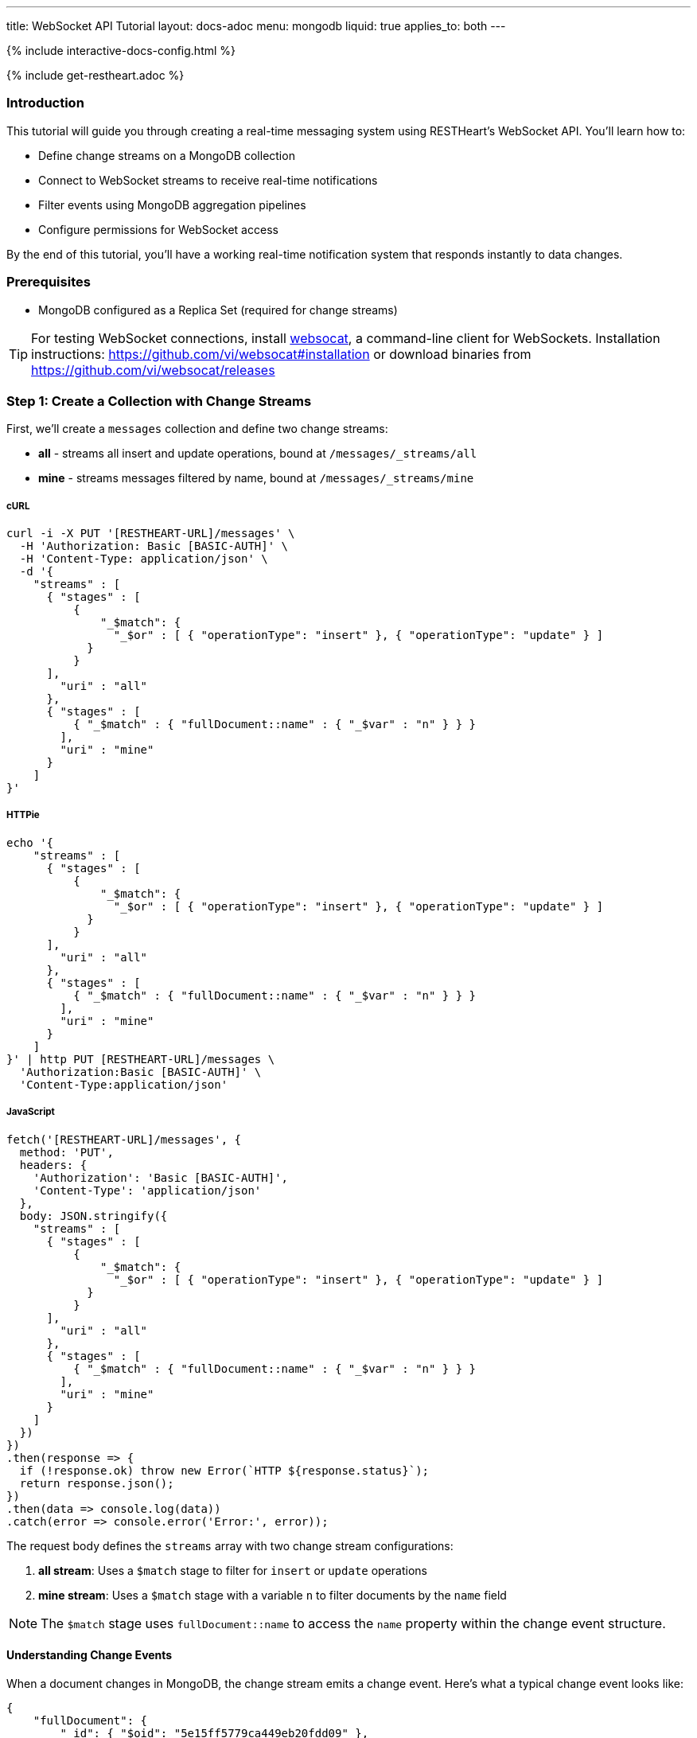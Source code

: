 ---
title: WebSocket API Tutorial
layout: docs-adoc
menu: mongodb
liquid: true
applies_to: both
---

++++
<script defer src="https://cdn.jsdelivr.net/npm/alpinejs@3.x.x/dist/cdn.min.js"></script>
<script src="/js/interactive-docs-config.js"></script>
{% include interactive-docs-config.html %}
++++

{% include get-restheart.adoc %}

:page-liquid:

=== Introduction

This tutorial will guide you through creating a real-time messaging system using RESTHeart's WebSocket API. You'll learn how to:

* Define change streams on a MongoDB collection
* Connect to WebSocket streams to receive real-time notifications
* Filter events using MongoDB aggregation pipelines
* Configure permissions for WebSocket access

By the end of this tutorial, you'll have a working real-time notification system that responds instantly to data changes.

=== Prerequisites

* MongoDB configured as a Replica Set (required for change streams)

TIP: For testing WebSocket connections, install link:https://github.com/vi/websocat[websocat], a command-line client for WebSockets. Installation instructions: link:https://github.com/vi/websocat#installation[] or download binaries from link:https://github.com/vi/websocat/releases[]

=== Step 1: Create a Collection with Change Streams

First, we'll create a `messages` collection and define two change streams:

- *all* - streams all insert and update operations, bound at `/messages/_streams/all`
- *mine* - streams messages filtered by name, bound at `/messages/_streams/mine`



===== cURL

[source,bash]
----
curl -i -X PUT '[RESTHEART-URL]/messages' \
  -H 'Authorization: Basic [BASIC-AUTH]' \
  -H 'Content-Type: application/json' \
  -d '{
    "streams" : [
      { "stages" : [
          {
              "_$match": {
                "_$or" : [ { "operationType": "insert" }, { "operationType": "update" } ]
            }
          }
      ],
        "uri" : "all"
      },
      { "stages" : [
          { "_$match" : { "fullDocument::name" : { "_$var" : "n" } } }
        ],
        "uri" : "mine"
      }
    ]
}'
----

===== HTTPie

[source,bash]
----
echo '{
    "streams" : [
      { "stages" : [
          {
              "_$match": {
                "_$or" : [ { "operationType": "insert" }, { "operationType": "update" } ]
            }
          }
      ],
        "uri" : "all"
      },
      { "stages" : [
          { "_$match" : { "fullDocument::name" : { "_$var" : "n" } } }
        ],
        "uri" : "mine"
      }
    ]
}' | http PUT [RESTHEART-URL]/messages \
  'Authorization:Basic [BASIC-AUTH]' \
  'Content-Type:application/json'
----

===== JavaScript

[source,javascript]
----
fetch('[RESTHEART-URL]/messages', {
  method: 'PUT',
  headers: {
    'Authorization': 'Basic [BASIC-AUTH]',
    'Content-Type': 'application/json'
  },
  body: JSON.stringify({
    "streams" : [
      { "stages" : [
          {
              "_$match": {
                "_$or" : [ { "operationType": "insert" }, { "operationType": "update" } ]
            }
          }
      ],
        "uri" : "all"
      },
      { "stages" : [
          { "_$match" : { "fullDocument::name" : { "_$var" : "n" } } }
        ],
        "uri" : "mine"
      }
    ]
  })
})
.then(response => {
  if (!response.ok) throw new Error(`HTTP ${response.status}`);
  return response.json();
})
.then(data => console.log(data))
.catch(error => console.error('Error:', error));
----

The request body defines the `streams` array with two change stream configurations:

1. **all stream**: Uses a `$match` stage to filter for `insert` or `update` operations
2. **mine stream**: Uses a `$match` stage with a variable `n` to filter documents by the `name` field

NOTE: The `$match` stage uses `fullDocument::name` to access the `name` property within the change event structure.

==== Understanding Change Events

When a document changes in MongoDB, the change stream emits a change event. Here's what a typical change event looks like:

[source,json]
----
{
    "fullDocument": {
        "_id": { "$oid": "5e15ff5779ca449eb20fdd09" },
        "message": "hi uji, how are you?",
        "name": "uji",
        "_etag": { "$oid": "5e15ff57a2e5700c3459e801" }
    },
    "documentKey": {
        "_id": { "$oid": "5e15ff5779ca449eb20fdd09" }
    },
    "updateDescription": null,
    "operationType": "insert"
}
----

The change event contains:

* `fullDocument` - the complete document after the change
* `documentKey` - the `_id` of the changed document
* `operationType` - the type of operation (`insert`, `update`, `delete`, etc.)
* `updateDescription` - details about updated fields (for update operations)

This is why we use `fullDocument::name` in our match stage - we're accessing the `name` field within the `fullDocument` object.

=== Step 2: Verify the Change Streams

Let's verify that our change streams were created successfully by checking the collection metadata with the `SHAL` representation.

===== cURL

[source,bash]
----
curl -i -X GET '[RESTHEART-URL]/messages?rep=SHAL' \
  -H 'Authorization: Basic [BASIC-AUTH]'
----

===== HTTPie

[source,bash]
----
http GET [RESTHEART-URL]/messages rep==SHAL \
  'Authorization:Basic [BASIC-AUTH]'
----

===== JavaScript

[source,javascript]
----
fetch('[RESTHEART-URL]/messages?rep=SHAL', {
  method: 'GET',
  headers: {
    'Authorization': 'Basic [BASIC-AUTH]'
  }
})
.then(response => {
  if (!response.ok) throw new Error(`HTTP ${response.status}`);
  return response.json();
})
.then(data => console.log(data))
.catch(error => console.error('Error:', error));
----

You should see the `_links` property containing references to your change streams:

[source,json]
----
{
    "_links": {
        "all": {
            "href": "/messages/_streams/all"
        },
        "mine": {
            "href": "/messages/_streams/mine"
        }
    }
}
----

Great! The change streams are now configured and ready to use.

==== Optional: Using Conditional Stages

Alternatively, you can define a single change stream that returns either all messages or only those sent by a specific `name`, depending on whether a variable is provided. This is achieved using optional stages with the `$ifvar` operator:

[source,json]
----
{
  "streams" : [
    { "stages" : [
          { "$ifvar": [ "n", { "_$match" : { "fullDocument::name" : { "_$var" : "n" } } } ] }
        ],
        "uri" : "withOptionalStage"
      }
    ]
}
----

The `$ifvar` operator checks if the variable `n` is provided. If it is, the `$match` stage is applied; otherwise, all documents pass through.

=== Step 3: Connect to the Change Stream

Now let's connect to the change stream using WebSocket. We'll use `websocat` to establish a WebSocket connection.

==== Connecting with Authentication

Connect to the `all` stream using the default admin credentials:

[source,bash]
----
$ websocat --text - autoreconnect:ws://admin:secret@127.0.0.1:8080/messages/_streams/all
----

The connection is now established and waiting for events. The `autoreconnect:` prefix ensures the connection automatically reconnects if it drops.

=== Step 4: Configure Unauthenticated Access (Optional)

For public-facing applications or development purposes, you might want to allow WebSocket connections without authentication. Let's create an ACL permission for this.

===== cURL

[source,bash]
----
curl -i -X POST '[RESTHEART-URL]/acl' \
  -H 'Authorization: Basic [BASIC-AUTH]' \
  -H 'Content-Type: application/json' \
  -d '{
    "_id": "unauthenticatedCanConnectToMyWebSocket",
    "predicate": "path-prefix('"'"'/messages/_streams/all'"'"')",
    "priority": 0,
    "roles": [ "$unauthenticated" ]
}'
----

===== HTTPie

[source,bash]
----
echo '{
    "_id": "unauthenticatedCanConnectToMyWebSocket",
    "predicate": "path-prefix('"'"'/messages/_streams/all'"'"')",
    "priority": 0,
    "roles": [ "$unauthenticated" ]
}' | http POST [RESTHEART-URL]/acl \
  'Authorization:Basic [BASIC-AUTH]' \
  'Content-Type:application/json'
----

===== JavaScript

[source,javascript]
----
fetch('[RESTHEART-URL]/acl', {
  method: 'POST',
  headers: {
    'Authorization': 'Basic [BASIC-AUTH]',
    'Content-Type': 'application/json'
  },
  body: JSON.stringify({
    "_id": "unauthenticatedCanConnectToMyWebSocket",
    "predicate": "path-prefix('/messages/_streams/all')",
    "priority": 0,
    "roles": [ "$unauthenticated" ]
  })
})
.then(response => {
  if (!response.ok) throw new Error(`HTTP ${response.status}`);
  return response.json();
})
.then(data => console.log(data))
.catch(error => console.error('Error:', error));
----

This ACL permission grants the `$unauthenticated` role access to the WebSocket endpoint at `/messages/_streams/all`.

==== Testing Unauthenticated Connection

With this permission in place, you can now connect to the WebSocket without providing credentials:

[source,bash]
----
$ websocat --text - autoreconnect:ws://127.0.0.1:8080/messages/_streams/all
----

WARNING: Be careful when allowing unauthenticated access in production environments. Only use this for development or when appropriate security measures are in place.

=== Step 5: Test Real-Time Notifications

Now for the exciting part! Let's create a document and see the real-time notification in action.

Keep your WebSocket connection open in one terminal, then in another terminal, create a new message:

===== cURL

[source,bash]
----
curl -i -X POST '[RESTHEART-URL]/messages' \
  -H 'Authorization: Basic [BASIC-AUTH]' \
  -H 'Content-Type: application/json' \
  -d '{
    "message": "Hello WebSockets!",
    "name": "uji"
}'
----

===== HTTPie

[source,bash]
----
echo '{
    "message": "Hello WebSockets!",
    "name": "uji"
}' | http POST [RESTHEART-URL]/messages \
  'Authorization:Basic [BASIC-AUTH]' \
  'Content-Type:application/json'
----

===== JavaScript

[source,javascript]
----
fetch('[RESTHEART-URL]/messages', {
  method: 'POST',
  headers: {
    'Authorization': 'Basic [BASIC-AUTH]',
    'Content-Type': 'application/json'
  },
  body: JSON.stringify({
    "message": "Hello WebSockets!",
    "name": "uji"
  })
})
.then(response => {
  if (!response.ok) throw new Error(`HTTP ${response.status}`);
  return response.json();
})
.then(data => console.log(data))
.catch(error => console.error('Error:', error));
----

==== Observing the Real-Time Event

Immediately after creating the document, you should see the following output in your `websocat` terminal:

[source,bash]
----
$ websocat --text - autoreconnect:ws://127.0.0.1:8080/messages/_streams/all
{"fullDocument":{"_id":{"$oid":"62166d53ebdcd56455a1a7ab"},"message":"Hello WebSockets!","name":"uji","_etag":{"$oid":"62166d53ebdcd56455a1a7aa"}},"documentKey":{"_id":{"$oid":"62166d53ebdcd56455a1a7ab"}},"operationType":"insert"}
----

Success! The change event was received in real-time through the WebSocket connection.

=== Step 6: Using Filtered Streams with Variables

Remember the `mine` stream we created earlier? It uses a variable `n` to filter messages by name. Let's test it.

==== Connecting with a Query Parameter

Connect to the `mine` stream and pass the `n` variable as a query parameter:

[source,bash]
----
$ websocat --text - autoreconnect:ws://127.0.0.1:8080/messages/_streams/mine?n=uji
----

Now, only messages where `name` equals "uji" will be streamed to this WebSocket connection.

==== Testing the Filter

Create two messages with different names:

[source,bash]
----
# This message will be received (name=uji)
curl -X POST 'http://127.0.0.1:8080/messages' \
  -u admin:secret \
  -H 'Content-Type: application/json' \
  -d '{"message": "This is for uji", "name": "uji"}'

# This message will NOT be received (name=andrea)
curl -X POST 'http://127.0.0.1:8080/messages' \
  -u admin:secret \
  -H 'Content-Type: application/json' \
  -d '{"message": "This is for andrea", "name": "andrea"}'
----

Your WebSocket connection will only receive the first message because it matches the filter condition `name=uji`.

=== Summary

Congratulations! You've successfully:

* ✓ Created a MongoDB collection with change streams
* ✓ Defined aggregation pipelines to filter events
* ✓ Connected to WebSocket streams
* ✓ Configured ACL permissions for unauthenticated access
* ✓ Received real-time notifications when documents change
* ✓ Used query parameters to filter streamed events

=== Next Steps

Now that you understand the basics, you can:

* Explore more complex aggregation pipelines in change streams
* Build a web application using JavaScript WebSocket API (`new WebSocket(...)`)
* Implement authentication with JWT tokens for WebSocket connections
* Use change streams for real-time dashboards, chat applications, or live data feeds

For more information, check out:

* link:/docs/mongodb-websocket/[WebSocket API Overview]
* link:/docs/mongodb-websocket/change-streams[Change Streams Documentation]
* link:/docs/mongodb-websocket/variables[Using Variables in Change Streams]
